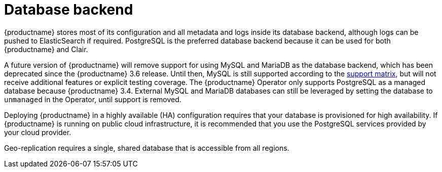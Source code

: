 :_content-type: CONCEPT
[id="arch-core-prereqs-db"]
= Database backend

{productname} stores most of its configuration and all metadata and logs inside its database backend, although logs can be pushed to ElasticSearch if required. PostgreSQL is the preferred database backend because it can be used for both {productname} and Clair.

A future version of {productname} will remove support for using MySQL and MariaDB as the database backend, which has been deprecated since the {productname} 3.6 release. Until then, MySQL is still supported according to the link:https://access.redhat.com/articles/4067991[support matrix], but will not receive additional features or explicit testing coverage. The {productname} Operator only supports PostgreSQL as a managed database because {productname} 3.4. External MySQL and MariaDB databases can still be leveraged by setting the database to `unmanaged` in the Operator, until support is removed.

Deploying {productname} in a highly available (HA) configuration requires that your database is provisioned for high availability. If {productname} is running on public cloud infrastructure, it is recommended that you use the PostgreSQL services provided by your cloud provider.

Geo-replication requires a single, shared database that is accessible from all regions.

